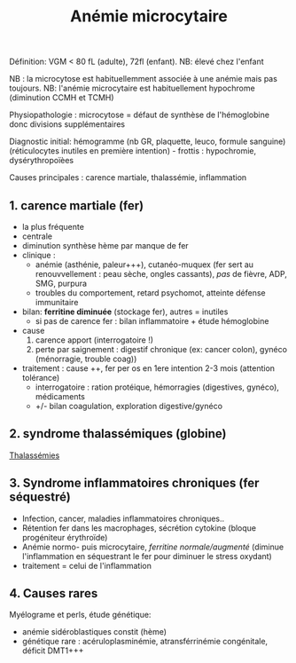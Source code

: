 :PROPERTIES:
:ID:       6b04c875-7af6-4cef-96e6-26304f2641a3
:END:
#+title: Anémie microcytaire
Définition: VGM < 80 fL (adulte), 72fl (enfant). NB: élevé chez l'enfant

NB : la microcytose est habituellemment associée à une anémie mais pas toujours.
NB: l'anémie microcytaire est habituellement hypochrome (diminution CCMH et TCMH)

Physiopathologie : microcytose = défaut de synthèse de l'hémoglobine donc divisions supplémentaires

Diagnostic initial: hémogramme (nb GR, plaquette, leuco, formule
sanguine) (réticulocytes inutiles en première intention) - frottis :
hypochromie, dysérythropoïèes

Causes principales : carence martiale, thalassémie, inflammation
** 1. carence martiale (fer)
- la plus fréquente
- centrale
- diminution synthèse hème par manque de fer
- clinique :
  - anémie (asthénie, paleur+++), cutanéo-muquex (fer sert au
    renouvvellement : peau sèche, ongles cassants), /pas/ de fièvre,
    ADP, SMG, purpura
  - troubles du comportement, retard psychomot, atteinte défense
    immunitaire
- bilan: *ferritine diminuée* (stockage fer), autres = inutiles
  - si pas de carence fer : bilan inflammatoire + étude hémoglobine
- cause
  1. carence apport (interrogatoire !)
  2. perte par saignement : digestif chronique (ex: cancer colon),
     gynéco (ménorragie, trouble coag))
- traitement : cause ++, fer per os en 1ere intention 2-3 mois
  (attention tolérance)
  - interrogatoire : ration protéique, hémorragies (digestives, gynéco),
    médicaments
  - +/- bilan coagulation, exploration digestive/gynéco

** 2. syndrome thalassémiques (globine)
[[id:2689fdd4-ec08-42a7-9a24-a854c0eb5bbb][Thalassémies]]

** 3. Syndrome inflammatoires chroniques (fer séquestré)
- Infection, cancer, maladies inflammatoires chroniques..
- Rétention fer dans les macrophages, sécrétion cytokine (bloque
  progéniteur érythroïde)
- Anémie normo- puis microcytaire, /ferritine normale/augmenté/ (diminue
  l'inflammation en séquestrant le fer pour diminuer le stress oxydant)
- traitement = celui de l'inflammation

** 4. Causes rares
Myélograme et perls, étude génétique:

- anémie sidéroblastiques constit (hème)
- génétique rare : acéruloplasminémie, atransférrinémie congénitale,
  déficit DMT1+++
